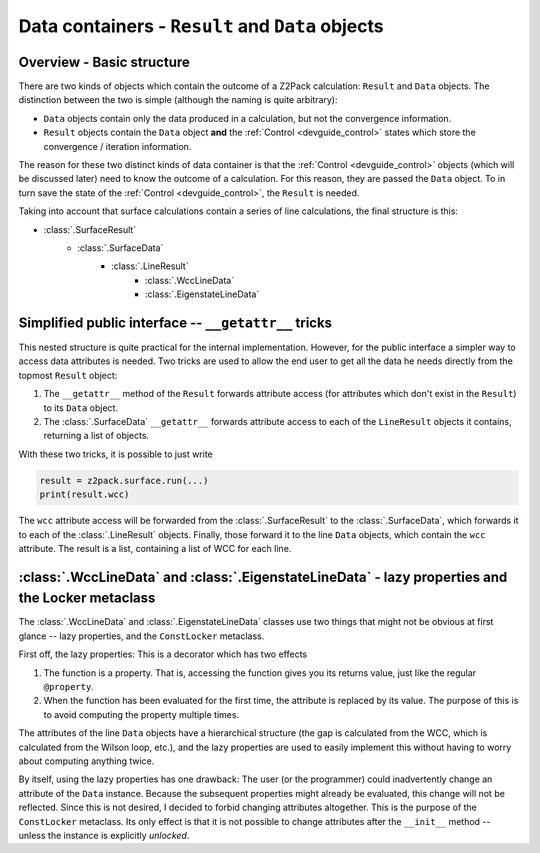 Data containers - ``Result`` and ``Data`` objects
=================================================

Overview - Basic structure
--------------------------

There are two kinds of objects which contain the outcome of a Z2Pack calculation: ``Result`` and ``Data`` objects. The distinction between the two is simple (although the naming is quite arbitrary):

* ``Data`` objects contain only the data produced in a calculation, but not the convergence information.

* ``Result`` objects contain the ``Data`` object **and** the :ref:`Control <devguide_control>` states which store the convergence / iteration information.

The reason for these two distinct kinds of data container is that the :ref:`Control <devguide_control>` objects (which will be discussed later) need to know the outcome of a calculation. For this reason, they are passed the ``Data`` object. To in turn save the state of the :ref:`Control <devguide_control>`, the ``Result`` is needed.

Taking into account that surface calculations contain a series of line calculations, the final structure is this:

* :class:`.SurfaceResult`
    * :class:`.SurfaceData`
        * :class:`.LineResult`
            * :class:`.WccLineData`
            * :class:`.EigenstateLineData`
            
Simplified public interface -- ``__getattr__`` tricks
-----------------------------------------------------
            
This nested structure is quite practical for the internal implementation. However, for the public interface a simpler way to access data attributes is needed. Two tricks are used to allow the end user to get all the data he needs directly from the topmost ``Result`` object:

1. The ``__getattr__`` method of the ``Result`` forwards attribute access (for attributes which don't exist in the ``Result``) to its ``Data`` object.
2. The :class:`.SurfaceData` ``__getattr__`` forwards attribute access to each of the ``LineResult`` objects it contains, returning a list of objects.

With these two tricks, it is possible to just write 

.. code :: python
    
    result = z2pack.surface.run(...)
    print(result.wcc)
    
The ``wcc`` attribute access will be forwarded from the :class:`.SurfaceResult` to the :class:`.SurfaceData`, which forwards it to each of the :class:`.LineResult` objects. Finally, those forward it to the line ``Data`` objects, which contain the ``wcc`` attribute. The result is a list, containing a list of WCC for each line.

:class:`.WccLineData` and :class:`.EigenstateLineData` - lazy properties and the Locker metaclass
-------------------------------------------------------------------------------------------------

The :class:`.WccLineData` and :class:`.EigenstateLineData` classes use two things that might not be obvious at first glance -- lazy properties, and the ``ConstLocker`` metaclass.

First off, the lazy properties: This is a decorator which has two effects

1. The function is a property. That is, accessing the function gives you its returns value, just like the regular ``@property``.
2. When the function has been evaluated for the first time, the attribute is replaced by its value. The purpose of this is to avoid computing the property multiple times.

.. autoclass :: z2pack.line._data._LazyProperty
    :members:
    
The attributes of the line ``Data`` objects have a hierarchical structure (the gap is calculated from the WCC, which is calculated from the Wilson loop, etc.), and the lazy properties are used to easily implement this without having to worry about computing anything twice.

By itself, using the lazy properties has one drawback: The user (or the programmer) could inadvertently change an attribute of the ``Data`` instance. Because the subsequent properties might already be evaluated, this change will not be reflected. Since this is not desired, I decided to forbid changing attributes altogether. This is the purpose of the ``ConstLocker`` metaclass. Its only effect is that it is not possible to change attributes after the ``__init__`` method -- unless the instance is explicitly `unlocked`.

